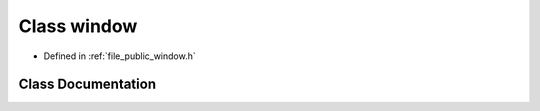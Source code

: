 .. _exhale_class_classf3d_1_1window:

Class window
============

- Defined in :ref:`file_public_window.h`


Class Documentation
-------------------


.. doxygenclass:: f3d::window
   :members:
   :protected-members:
   :undoc-members: